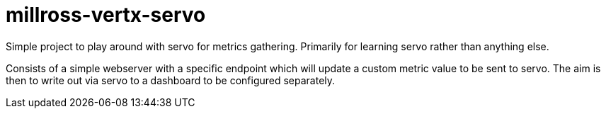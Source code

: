 # millross-vertx-servo

Simple project to play around with servo for metrics gathering. Primarily for learning servo rather than anything else.

Consists of a simple webserver with a specific endpoint which will update a custom metric value to be sent to servo. The aim is then to write out via servo to a dashboard to be configured separately.